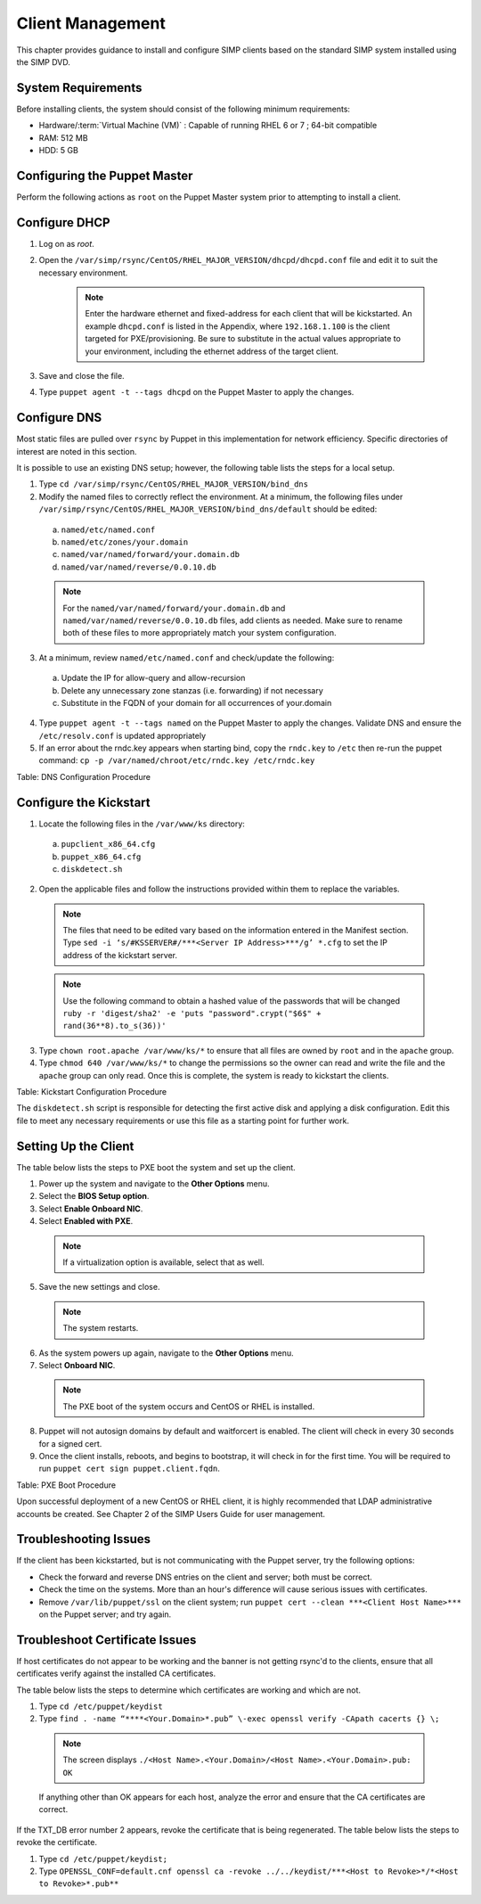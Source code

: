 .. _Client_Management:

Client Management
=================

This chapter provides guidance to install and configure SIMP clients based on the standard SIMP system installed using the SIMP DVD.

System Requirements
-------------------

Before installing clients, the system should consist of the following
minimum requirements:

-  Hardware/:term:`Virtual Machine (VM)` : Capable of running RHEL 6 or 7 ; 64-bit compatible

-  RAM: 512 MB

-  HDD: 5 GB

Configuring the Puppet Master
-----------------------------

Perform the following actions as ``root`` on the Puppet Master system prior to attempting to install a client.

Configure DHCP
--------------

1. Log on as *root*.
2. Open the ``/var/simp/rsync/CentOS/RHEL_MAJOR_VERSION/dhcpd/dhcpd.conf`` file and edit it to suit the necessary environment.

    .. note:: Enter the hardware ethernet and fixed-address for each client that will be kickstarted. An example ``dhcpd.conf`` is listed in the Appendix, where ``192.168.1.100`` is the client targeted for PXE/provisioning. Be sure to substitute in the actual values appropriate to your environment, including the ethernet address of the target client.

3. Save and close the file.
4. Type ``puppet agent -t --tags dhcpd`` on the Puppet Master to apply the changes.


Configure DNS
-------------

Most static files are pulled over ``rsync`` by Puppet in this
implementation for network efficiency. Specific directories of interest
are noted in this section.

It is possible to use an existing DNS setup; however, the following
table lists the steps for a local setup.

1. Type ``cd /var/simp/rsync/CentOS/RHEL_MAJOR_VERSION/bind_dns``
2. Modify the named files to correctly reflect the environment. At a minimum, the following files under ``/var/simp/rsync/CentOS/RHEL_MAJOR_VERSION/bind_dns/default`` should be edited:

  a. ``named/etc/named.conf``
  b. ``named/etc/zones/your.domain``
  c. ``named/var/named/forward/your.domain.db``
  d. ``named/var/named/reverse/0.0.10.db``

  .. note:: For the ``named/var/named/forward/your.domain.db`` and ``named/var/named/reverse/0.0.10.db`` files, add clients as needed. Make sure to rename both of these files to more appropriately match your system configuration.

3. At a minimum, review ``named/etc/named.conf`` and check/update the following:

  a. Update the IP for allow-query and allow-recursion
  b. Delete any unnecessary zone stanzas (i.e. forwarding) if not necessary
  c. Substitute in the FQDN of your domain for all occurrences of your.domain

4. Type ``puppet agent -t --tags named`` on the Puppet Master to apply the changes. Validate DNS and ensure the ``/etc/resolv.conf`` is updated appropriately
5. If an error about the rndc.key appears when starting bind, copy the ``rndc.key`` to ``/etc`` then re-run the puppet command: ``cp -p /var/named/chroot/etc/rndc.key /etc/rndc.key``

Table: DNS Configuration Procedure

Configure the Kickstart
-----------------------

1. Locate the following files in the ``/var/www/ks`` directory:

  a. ``pupclient_x86_64.cfg``
  b. ``puppet_x86_64.cfg``
  c. ``diskdetect.sh``

2. Open the applicable files and follow the instructions provided within them to replace the variables.

  .. note:: The files that need to be edited vary based on the information entered in the Manifest section. Type ``sed -i ‘s/#KSSERVER#/***<Server IP Address>***/g’ *.cfg`` to set the IP address of the kickstart server.

  .. note:: Use the following command to obtain a hashed value of the passwords that will be changed ``ruby -r 'digest/sha2' -e 'puts "password".crypt("$6$" + rand(36**8).to_s(36))'``

3. Type ``chown root.apache /var/www/ks/*`` to ensure that all files are owned by ``root`` and in the ``apache`` group.
4. Type ``chmod 640 /var/www/ks/*`` to change the permissions so the owner can read and write the file and the ``apache`` group can only read. Once this is complete, the system is ready to kickstart the clients.

Table: Kickstart Configuration Procedure

The ``diskdetect.sh`` script is responsible for detecting the first active disk and applying a disk configuration. Edit this file to meet any necessary requirements or use this file as a starting point for further work.

Setting Up the Client
---------------------

The table below lists the steps to PXE boot the system and set up the client.

1. Power up the system and navigate to the **Other Options** menu.
2. Select the **BIOS Setup option**.
3. Select **Enable Onboard NIC**.
4. Select **Enabled with PXE**.

  .. note:: If a virtualization option is available, select that as well.

5. Save the new settings and close.

  .. note:: The system restarts.

6. As the system powers up again, navigate to the **Other Options** menu.
7. Select **Onboard NIC**.

  .. note:: The PXE boot of the system occurs and CentOS or RHEL is installed.

8. Puppet will not autosign domains by default and waitforcert is enabled. The client will check in every 30 seconds for a signed cert.
9. Once the client installs, reboots, and begins to bootstrap, it will check in for the first time. You will be required to run ``puppet cert sign puppet.client.fqdn``.

Table: PXE Boot Procedure

Upon successful deployment of a new CentOS or RHEL client, it is highly recommended that LDAP administrative accounts be created. See Chapter 2 of the SIMP Users Guide for user management.

Troubleshooting Issues
----------------------

If the client has been kickstarted, but is not communicating with the Puppet server, try the following options:

-  Check the forward and reverse DNS entries on the client and server; both must be correct.
-  Check the time on the systems. More than an hour's difference will cause serious issues with certificates.
-  Remove ``/var/lib/puppet/ssl`` on the client system; run ``puppet cert --clean ***<Client Host Name>***`` on the Puppet server; and try again.

Troubleshoot Certificate Issues
-------------------------------

If host certificates do not appear to be working and the banner is not getting rsync'd to the clients, ensure that all certificates verify against the installed CA certificates.

The table below lists the steps to determine which certificates are working and which are not.

1. Type ``cd /etc/puppet/keydist``
2. Type ``find . -name “****<Your.Domain>*.pub” \-exec openssl verify -CApath cacerts {} \;``

  .. note:: The screen displays ``./<Host Name>.<Your.Domain>/<Host Name>.<Your.Domain>.pub: OK``
  If anything other than OK appears for each host, analyze the error and ensure that the CA certificates are correct.

If the TXT\_DB error number 2 appears, revoke the certificate that is being regenerated. The table below lists the steps to revoke the certificate.

1. Type ``cd /etc/puppet/keydist;``
2. Type ``OPENSSL_CONF=default.cnf openssl ca -revoke ../../keydist/***<Host to Revoke>*/*<Host to Revoke>*.pub**``

